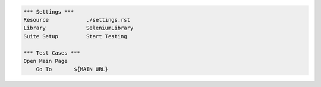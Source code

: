 .. code:: robotframework

    *** Settings ***
    Resource            ./settings.rst
    Library             SeleniumLibrary
    Suite Setup         Start Testing

    *** Test Cases ***
    Open Main Page
        Go To       ${MAIN URL}
